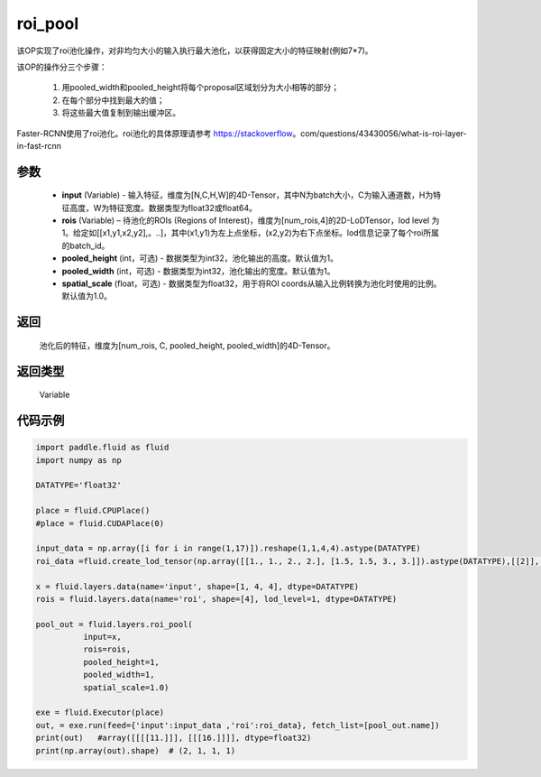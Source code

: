 .. _cn_api_fluid_layers_roi_pool:

roi_pool
-------------------------------

.. py:function:: paddle.fluid.layers.roi_pool(input, rois, pooled_height=1, pooled_width=1, spatial_scale=1.0)





该OP实现了roi池化操作，对非均匀大小的输入执行最大池化，以获得固定大小的特征映射(例如7*7)。

该OP的操作分三个步骤：

    1. 用pooled_width和pooled_height将每个proposal区域划分为大小相等的部分；
    2. 在每个部分中找到最大的值；
    3. 将这些最大值复制到输出缓冲区。

Faster-RCNN使用了roi池化。roi池化的具体原理请参考 https://stackoverflow。com/questions/43430056/what-is-roi-layer-in-fast-rcnn

参数
::::::::::::

    - **input** (Variable) - 输入特征，维度为[N,C,H,W]的4D-Tensor，其中N为batch大小，C为输入通道数，H为特征高度，W为特征宽度。数据类型为float32或float64。
    - **rois** (Variable) – 待池化的ROIs (Regions of Interest)，维度为[num_rois,4]的2D-LoDTensor，lod level 为1。给定如[[x1,y1,x2,y2],。..]，其中(x1,y1)为左上点坐标，(x2,y2)为右下点坐标。lod信息记录了每个roi所属的batch_id。
    - **pooled_height** (int，可选) - 数据类型为int32，池化输出的高度。默认值为1。
    - **pooled_width** (int，可选) -  数据类型为int32，池化输出的宽度。默认值为1。
    - **spatial_scale** (float，可选) - 数据类型为float32，用于将ROI coords从输入比例转换为池化时使用的比例。默认值为1.0。

返回
::::::::::::
 池化后的特征，维度为[num_rois, C, pooled_height, pooled_width]的4D-Tensor。

返回类型
::::::::::::
 Variable


代码示例
::::::::::::

..  code-block:: python

  import paddle.fluid as fluid
  import numpy as np

  DATATYPE='float32'

  place = fluid.CPUPlace()
  #place = fluid.CUDAPlace(0)

  input_data = np.array([i for i in range(1,17)]).reshape(1,1,4,4).astype(DATATYPE)
  roi_data =fluid.create_lod_tensor(np.array([[1., 1., 2., 2.], [1.5, 1.5, 3., 3.]]).astype(DATATYPE),[[2]], place)

  x = fluid.layers.data(name='input', shape=[1, 4, 4], dtype=DATATYPE)
  rois = fluid.layers.data(name='roi', shape=[4], lod_level=1, dtype=DATATYPE)

  pool_out = fluid.layers.roi_pool(
            input=x,
            rois=rois,
            pooled_height=1,
            pooled_width=1,
            spatial_scale=1.0)

  exe = fluid.Executor(place)
  out, = exe.run(feed={'input':input_data ,'roi':roi_data}, fetch_list=[pool_out.name])
  print(out)   #array([[[[11.]]], [[[16.]]]], dtype=float32)
  print(np.array(out).shape)  # (2, 1, 1, 1)







